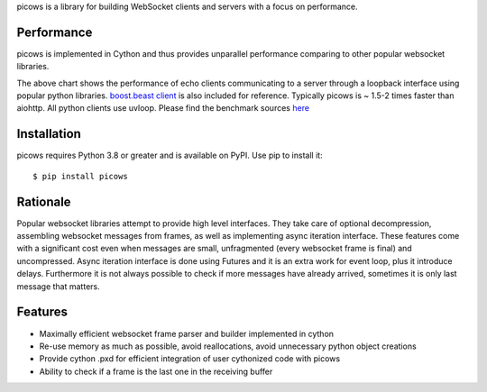 picows is a library for building WebSocket clients and servers with a focus on performance. 

Performance
-----------
picows is implemented in Cython and thus provides unparallel performance comparing to other popular websocket libraries.


.. image:: https://raw.githubusercontent.com/tarasko/picows/master/docs/picows_benchmark.png
  :target: https://github.com/tarasko/picows/blob/master/docs/picows_benchmark.png?raw=true

The above chart shows the performance of echo clients communicating to a server through a loopback interface using popular python libraries. 
`boost.beast client <https://www.boost.org/doc/libs/1_85_0/libs/beast/example/websocket/client/sync/websocket_client_sync.cpp>`_
is also included for reference. Typically picows is ~ 1.5-2 times faster than aiohttp. All python clients use uvloop. Please find the benchmark sources 
`here <https://github.com/tarasko/picows/blob/master/examples/echo_client_benchmark.py>`_

Installation
------------

picows requires Python 3.8 or greater and is available on PyPI.
Use pip to install it::

    $ pip install picows

Rationale
---------
Popular websocket libraries attempt to provide high level interfaces. They take care of optional decompression, assembling websocket messages from frames, as well as implementing async iteration interface.
These features come with a significant cost even when messages are small, unfragmented (every websocket frame is final) and uncompressed. Async iteration interface is done using Futures and it is an extra work for event loop, plus it introduce delays. Furthermore it is not always possible to check if more messages have already arrived, sometimes it is only last message that matters.

Features
--------
* Maximally efficient websocket frame parser and builder implemented in cython
* Re-use memory as much as possible, avoid reallocations, avoid unnecessary python object creations
* Provide cython .pxd for efficient integration of user cythonized code with picows
* Ability to check if a frame is the last one in the receiving buffer


